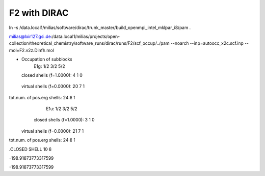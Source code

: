 F2 with DIRAC
=============
ln -s /data.local1/milias/software/dirac/trunk_master/build_openmpi_intel_mklpar_i8/pam  .

milias@lxir127.gsi.de:/data.local1/milias/projects/open-collection/theoretical_chemistry/software_runs/dirac/runs/F2/scf_occup/../pam --noarch --inp=autoocc_x2c.scf.inp  --mol=F2.v2z.Dinfh.mol


* Occupation of subblocks
                       E1g:   1/2  3/2  5/2                                                                 
  closed shells (f=1.0000):    4    1    0
 virtual shells (f=0.0000):   20    7    1
tot.num. of pos.erg shells:   24    8    1
                       E1u:   1/2  3/2  5/2                                                                 
  closed shells (f=1.0000):    3    1    0
 virtual shells (f=0.0000):   21    7    1
tot.num. of pos.erg shells:   24    8    1


.CLOSED SHELL
10  8

-198.91873773317599

-198.91873773317599
